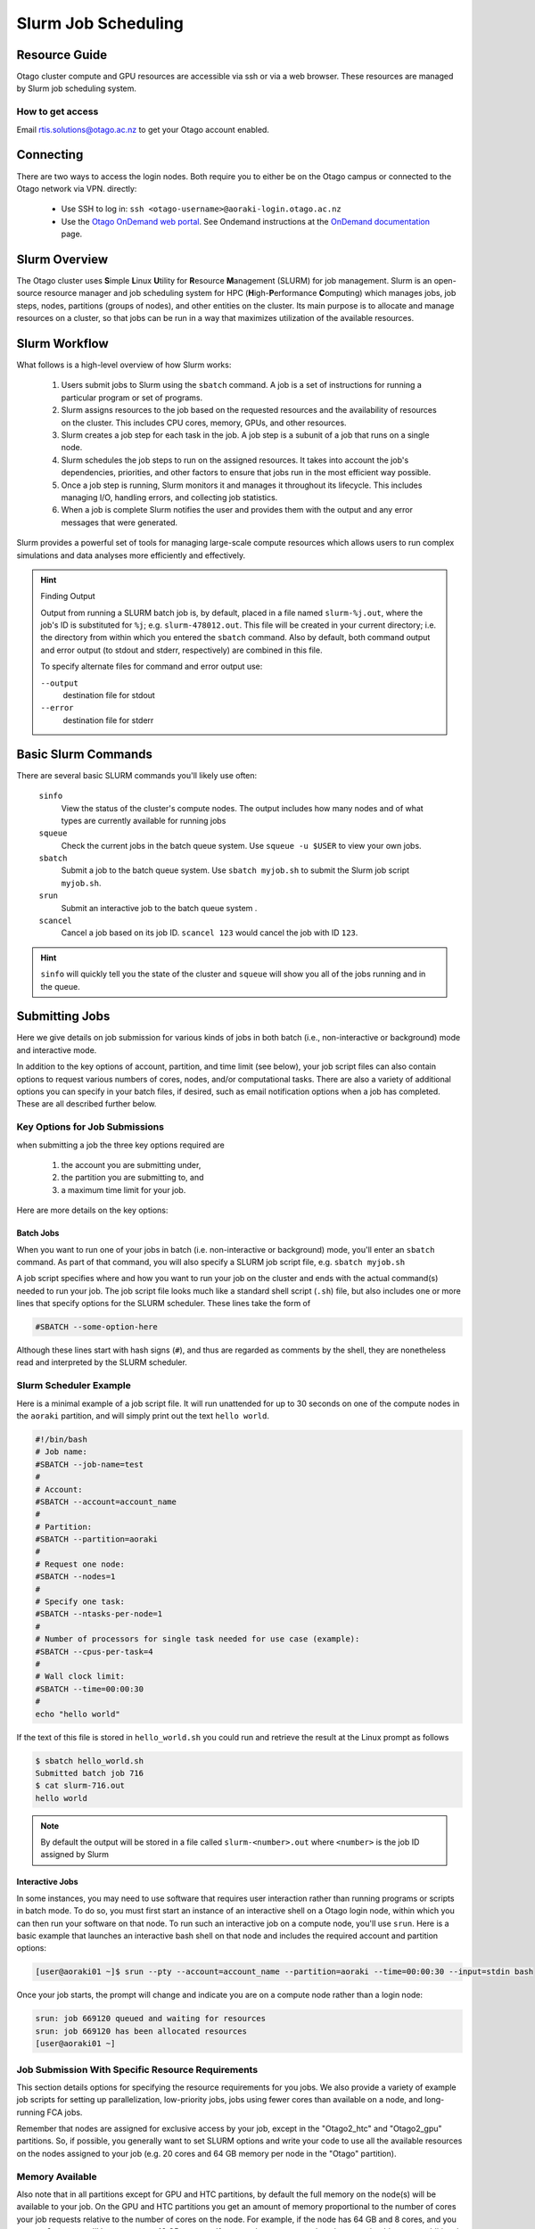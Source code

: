 Slurm Job Scheduling 
======================================

Resource Guide
--------------

Otago cluster compute and GPU resources are accessible via ssh or via a web
browser. 
These resources are managed by Slurm job scheduling system.

How to get access
^^^^^^^^^^^^^^^^^
Email `rtis.solutions@otago.ac.nz <mailto:rtis.solutions@otago.ac.nz>`_ to get
your Otago account enabled.


Connecting 
----------
There are two ways to access the login nodes. 
Both require you to either be on the Otago campus or connected to the Otago
network via VPN. 
directly:    

  * Use SSH to log in: ``ssh <otago-username>@aoraki-login.otago.ac.nz``  
  * Use the `Otago OnDemand web portal <http://ondemand.otago.ac.nz>`_.
    See Ondemand instructions at the 
    `OnDemand documentation
    <https://rtis.cspages.otago.ac.nz/research-computing/cluster/ood.html#>`_ 
    page. 


Slurm Overview
--------------
The Otago cluster uses **S**\ imple **L**\ inux **U**\ tility for **R**\ esource
**M**\ anagement (SLURM) for job management.
Slurm is an open-source resource manager and job scheduling system for HPC
(**H**\ igh-\ **P**\ erformance **C**\ omputing) which manages jobs, job steps,
nodes, partitions (groups of nodes), and other entities on the cluster.
Its main purpose is to allocate and manage resources on a cluster, so that jobs
can be run in a way that maximizes utilization of the available resources.

Slurm Workflow
---------------
What follows is a high-level overview of how Slurm works:

  1. Users submit jobs to Slurm using the ``sbatch`` command. A job is a set of
     instructions for running a particular program or set of programs.
  2. Slurm assigns resources to the job based on the requested resources and
     the availability of resources on the cluster. 
     This includes CPU cores, memory, GPUs, and other resources.
  3. Slurm creates a job step for each task in the job. 
     A job step is a subunit of a job that runs on a single node.
  4. Slurm schedules the job steps to run on the assigned resources. 
     It takes into account the job's dependencies, priorities, and other 
     factors to ensure that jobs run in the most efficient way possible.
  5. Once a job step is running, Slurm monitors it and manages it throughout 
     its lifecycle. 
     This includes managing I/O, handling errors, and collecting job
     statistics.
  6. When a job is complete Slurm notifies the user and provides them with the
     output and any error messages that were generated.

Slurm provides a powerful set of tools for managing large-scale compute
resources which allows users to run complex simulations and data analyses more
efficiently and effectively.

.. hint:: Finding Output

  Output from running a SLURM batch job is, by default, placed in a file named
  ``slurm-%j.out``, where the job's ID is substituted for ``%j``; e.g.
  ``slurm-478012.out``.
  This file will be created in your current directory; i.e. the directory from
  within which you entered the ``sbatch`` command.
  Also by default, both command output and error output (to stdout and stderr,
  respectively) are combined in this file.

  To specify alternate files for command and error output use:

  ``--output``
    destination file for stdout
  ``--error``
    destination file for stderr

Basic Slurm Commands
--------------------
There are several basic SLURM commands you'll likely use often:

   ``sinfo``
     View the status of the cluster's compute nodes.
     The output includes how many nodes and of what types are currently 
     available for running jobs
   ``squeue``
     Check the current jobs in the batch queue system. 
     Use ``squeue -u $USER`` to view your own jobs.
   ``sbatch``
     Submit a job to the batch queue system.
     Use ``sbatch myjob.sh`` to submit the Slurm job script ``myjob.sh``.   
   ``srun``
     Submit an interactive job to the batch queue system .
   ``scancel``
     Cancel a job based on its job ID. 
     ``scancel 123`` would cancel the job with ID ``123``.

.. hint::
   ``sinfo`` will quickly tell you the state of the cluster and ``squeue`` 
   will show you all of the jobs running and in the queue. 



Submitting Jobs
---------------
Here we give details on job submission for various kinds of jobs in both batch
(i.e., non-interactive or background) mode and interactive mode.

In addition to the key options of account, partition, and time limit (see
below), your job script files can also contain options to request various
numbers of cores, nodes, and/or computational tasks. 
There are also a variety of additional options you can specify in your batch
files, if desired, such as email notification options when a job has completed.
These are all described further below.

Key Options for Job Submissions
^^^^^^^^^^^^^^^^^^^^^^^^^^^^^^^
when submitting a job the three key options required are 

 1. the account you are submitting under, 
 2. the partition you are submitting to, and 
 3. a maximum time limit for your job.

Here are more details on the key options:

Batch Jobs
''''''''''
When you want to run one of your jobs in batch (i.e. non-interactive or
background) mode, you'll enter an ``sbatch`` command. 
As part of that command, you will also specify a SLURM job script file, e.g.
``sbatch myjob.sh``

A job script specifies where and how you want to run your job on the cluster
and ends with the actual command(s) needed to run your job.
The job script file looks much like a standard shell script (``.sh``) file, but also includes one or more lines that specify options for the SLURM scheduler.
These lines take the form of

.. code-block:: bash

  #SBATCH --some-option-here

Although these lines start with hash signs (``#``), and thus are regarded as
comments by the shell, they are nonetheless read and interpreted by the SLURM
scheduler.

Slurm Scheduler Example
^^^^^^^^^^^^^^^^^^^^^^^

Here is a minimal example of a job script file. 
It will run unattended for up to 30 seconds on one of the compute nodes in the
``aoraki`` partition, and will simply print out the text ``hello world``.


.. code-block:: bash

    #!/bin/bash
    # Job name:
    #SBATCH --job-name=test
    #
    # Account:
    #SBATCH --account=account_name
    #
    # Partition:
    #SBATCH --partition=aoraki
    #
    # Request one node:
    #SBATCH --nodes=1
    #
    # Specify one task:
    #SBATCH --ntasks-per-node=1
    #
    # Number of processors for single task needed for use case (example):
    #SBATCH --cpus-per-task=4
    #
    # Wall clock limit:
    #SBATCH --time=00:00:30
    #
    echo "hello world"  

If the text of this file is stored in ``hello_world.sh`` you could run and
retrieve the result at the Linux prompt as follows

.. code-block:: 

  $ sbatch hello_world.sh
  Submitted batch job 716
  $ cat slurm-716.out
  hello world

.. note::

  By default the output will be stored in a file called ``slurm-<number>.out``
  where ``<number>`` is the job ID assigned by Slurm

Interactive Jobs
''''''''''''''''
In some instances, you may need to use software that requires user interaction
rather than running programs or scripts in batch mode. 
To do so, you must first start an instance of an interactive shell on a Otago
login node, within which you can then run your software on that node.
To run such an interactive job on a compute node, you'll use ``srun``. 
Here is a basic example that launches an interactive bash shell on that node
and includes the required account and partition options:

.. code-block::

    [user@aoraki01 ~]$ srun --pty --account=account_name --partition=aoraki --time=00:00:30 --input=stdin bash

Once your job starts, the prompt will change and indicate you are on a compute
node rather than a login node:

.. code-block:: bash

    srun: job 669120 queued and waiting for resources  
    srun: job 669120 has been allocated resources  
    [user@aoraki01 ~]


Job Submission With Specific Resource Requirements
^^^^^^^^^^^^^^^^^^^^^^^^^^^^^^^^^^^^^^^^^^^^^^^^^^
This section details options for specifying the resource requirements for you
jobs. 
We also provide a variety of example job scripts for setting up
parallelization, low-priority jobs, jobs using fewer cores than available on a
node, and long-running FCA jobs.

Remember that nodes are assigned for exclusive access by your job, except in
the "Otago2_htc" and "Otago2_gpu" partitions.
So, if possible, you generally want to set SLURM options and write your code to
use all the available resources on the nodes assigned to your job (e.g. 20
cores and 64 GB memory per node in the "Otago" partition).

Memory Available
^^^^^^^^^^^^^^^^
Also note that in all partitions except for GPU and HTC partitions, by default
the full memory on the node(s) will be available to your job. 
On the GPU and HTC partitions you get an amount of memory proportional to the
number of cores your job requests relative to the number of cores on the node.
For example, if the node has 64 GB and 8 cores, and you request 2 cores, you'll
have access to 16 GB memory.
If you need more memory than that, you should request additional cores. 

Parallelization
'''''''''''''''
When submitting parallel code, you usually need to specify the number of tasks,
nodes, and CPUs to be used by your job in various ways.
For any given use case, there are generally multiple ways to set the options to
achieve the same effect; these examples try to illustrate what we consider to
be best practices.

The key options for parallelization are:

    ``--nodes`` (or ``-N``)
      indicates the number of nodes to use
    ``--ntasks-per-node``
      indicates the number of tasks (i.e., processes one wants to run on each
      node)
    ``--cpus-per-task`` (or ``-c``)
      indicates the number of cpus to be used for each task

In addition, in some cases it can make sense to use the ``--ntasks`` (or
``-n``) option to indicate the total number of tasks and let the scheduler
determine how many nodes and tasks per node are needed.
In general ``--cpus-per-task`` will be ``1`` except when running threaded code.  

Note that if the various options are not set SLURM will in some cases infer
what the value of the option needs to be given other options that are set and
in other cases will treat the value as being ``1``. 
So some of the options set in the example below are not strictly necessary, but
we give them explicitly to be clear.

Here's an example script that requests an entire Otago node and specifies 20
cores per task.

.. code-block:: bash

    #!/bin/bash
    #SBATCH --job-name=test
    #SBATCH --account=account_name
    #SBATCH --partition=aoraki
    #SBATCH --nodes=1
    #SBATCH --ntasks-per-node=1
    #SBATCH --cpus-per-task=20
    #SBATCH --time=00:00:30
    ## Command(s) to run:
    echo "hello world" 
    
Only the partition, time, and account flags are required.

GPU Jobs
---------

Please see example job script for such jobs.

The key things to remember are:

 * Submit to a partition with nodes with GPUs
 * Include the ``--gres`` flag.
 * Request at least two CPUs for each GPU requested, using ``--cpus-per-task``
 * You can request multiple GPUs with syntax like this (in this case for two
   GPUs): ``--gpus-per-node=2``

  .. note:: 

    You may see some scripts use a command line ``--gres=gpu:2`` to specify two
    GPUS. This way of specifying the number of GPUs to use is in the process of
    being deprecated.

Running a GPU job on Slurm involves specifying the required resources and
submitting the job to the scheduler.
Here are the basic steps to run a GPU job on Slurm:

 1. Request the required resources.
    In order to run a GPU job on Slurm, you need to specify the number of GPUs
    and the amount of memory required.
    For example, to request a single GPU with 16GB of memory, you would add the
    following line to your Slurm job script:

    .. code-block:: bash

       #SBATCH --gpus-per-node=2
       #SBATCH --mem=16GB

 2. Load the necessary modules.
    Depending on the software and libraries you are using you may need to load
    additional modules to access the GPU resources. 
    This can usually be done using the module load command. 
    For example, to load the CUDA toolkit:

    .. code-block:: bash

       lua
       module load cuda

 3. Write the job script.
    Create a job script that specifies the commands and arguments needed to run
    your GPU job.
    This can include running a CUDA program, a TensorFlow script, or any other
    GPU-accelerated code.

 4. Submit the job.
    Use the sbatch command to submit the job script to the Slurm scheduler.
    For example:

    .. code-block:: bash

       sbatch my_gpu_job.sh

    Once your job is submitted, Slurm will allocate the requested resources and
    schedule the job to run on a node with the appropriate GPU.
    You can monitor the status of your job using the squeue command and view
    the output using the sacct command once the job completes.

Here's an example script that will return the information on the GPU available
on ``aoraki_gpu``:

.. code-block:: bash

    #!/bin/bash
    #SBATCH --account=account_name
    #SBATCH --partition=aoraki_gpu
    #SBATCH --gpus-per-node=1
    #SBATCH --mem=4GB
    #SBATCH --time=00:00:30
    nvidia-smi

For a slightly more involved example consider the following C code.

.. code-block:: c

  #include<stdio.h>

  #define BLOCKS 2
  #define WIDTH 16

  __global__ void whereami() {
    printf("I'm thread %d in block %d\n", threadIdx.x, blockIdx.x);
  }

  int main() {
    whereami<<<BLOCKS, WIDTH>>>();
    cudaDeviceSynchronize();
    return 0;
  }

If this is stored in the file ``whereami.cu`` and compiled with 
``nvcc whereami.cu -o whereami`` we can use the Slurm job script

.. code-block:: bash

    #!/bin/bash
    #SBATCH --account=account_name
    #SBATCH --partition=aoraki_gpu
    #SBATCH --gpus-per-node=1
    #SBATCH --mem=4GB
    #SBATCH --time=00:00:30
    whereami

to obtain output such as the following (ordering of lines may differ):

.. code-block::

  I'm thread 0 in block 1 
  I'm thread 1 in block 1 
  I'm thread 2 in block 1 
  I'm thread 3 in block 1 
  I'm thread 4 in block 1 
  I'm thread 5 in block 1 
  I'm thread 6 in block 1 
  I'm thread 7 in block 1 
  I'm thread 8 in block 1 
  I'm thread 9 in block 1 
  I'm thread 10 in block 1 
  I'm thread 11 in block 1 
  I'm thread 12 in block 1 
  I'm thread 13 in block 1 
  I'm thread 14 in block 1 
  I'm thread 15 in block 1 
  I'm thread 0 in block 0 
  I'm thread 1 in block 0 
  I'm thread 2 in block 0 
  I'm thread 3 in block 0 
  I'm thread 4 in block 0 
  I'm thread 5 in block 0 
  I'm thread 6 in block 0 
  I'm thread 7 in block 0 
  I'm thread 8 in block 0 
  I'm thread 9 in block 0 
  I'm thread 10 in block 0 
  I'm thread 11 in block 0 
  I'm thread 12 in block 0 
  I'm thread 13 in block 0 
  I'm thread 14 in block 0 
  I'm thread 15 in block 0 




